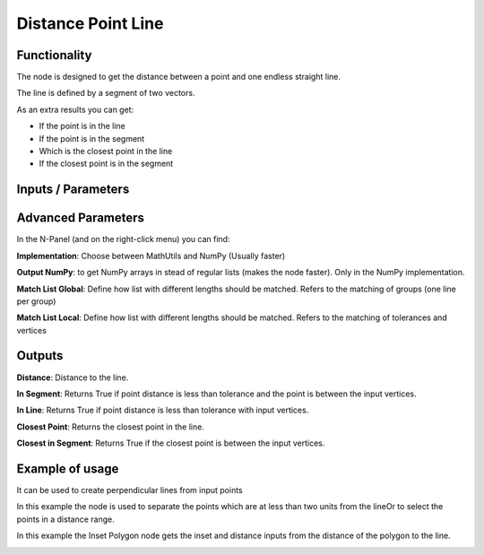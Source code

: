Distance Point Line
===================

Functionality
-------------

The node is designed to get the distance between a point and one endless straight line.

The line is defined by a segment of two vectors.

As an extra results you can get:

- If the point is in the line

- If the point is in the segment

- Which is the closest point in the line

- If the closest point is in the segment


Inputs / Parameters
-------------------


+---------------------+-------------+----------------------------------------------------------------------+
| Param               | Type        | Description                                                          |  
+=====================+=============+======================================================================+
| **Vertices**        | Vertices    | Points to calculate                                                  | 
+---------------------+-------------+----------------------------------------------------------------------+
| **Line Vertices**   | Vertices    | It will get the first and last vertices's to define the line segment |
+---------------------+-------------+----------------------------------------------------------------------+
| **Tolerance**       | Float       | Minimal distance to accept one point is intersecting.               |
+---------------------+-------------+----------------------------------------------------------------------+

Advanced Parameters
-------------------

In the N-Panel (and on the right-click menu) you can find:

**Implementation**: Choose between MathUtils and NumPy (Usually faster)

**Output NumPy**: to get NumPy arrays in stead of regular lists (makes the node faster). Only in the NumPy implementation.

**Match List Global**: Define how list with different lengths should be matched. Refers to the matching of groups (one line per group)

**Match List Local**: Define how list with different lengths should be matched. Refers to the matching of tolerances and vertices


Outputs
-------

**Distance**: Distance to the line.

**In Segment**: Returns True if point distance is less than tolerance and the point is between the input vertices.

**In Line**: Returns True if point distance is less than tolerance with input vertices.

**Closest Point**: Returns the closest point in the line.

**Closest in Segment**: Returns True if the closest point is between the input vertices.


Example of usage
----------------

.. image:: https://github.com/vicdoval/sverchok/raw/docs_images/images_for_docs/analyzer/distance_point_line/distance_point_line_sverchok_blender.png
  :alt: Distance_point_line_procedural.PNG

It can be used to create perpendicular lines from input points

.. image:: https://github.com/vicdoval/sverchok/raw/docs_images/images_for_docs/analyzer/distance_point_line/distance_point_line_sverchok_blender_perpendicular_to_line.png
  :alt: Sverchok_Distance_point_line.PNG

In this example the node is used to separate the points which are at less than two units from the lineOr to select the points in a distance range.

.. image:: https://github.com/vicdoval/sverchok/raw/docs_images/images_for_docs/analyzer/distance_point_line/distance_point_line_sverchok_blender_procedural.png
  :alt: Blender_distance_point_line.PNG

In this example the Inset Polygon node gets the inset and distance inputs from the distance of the polygon to the line.

.. image:: https://raw.githubusercontent.com/vicdoval/sverchok/docs_images/images_for_docs/analyzer/distance_point_line/distance_point_line_sverchok_blender_from_polygon.png 
  :alt: Sverchok_Distance_polygon_line.PNG